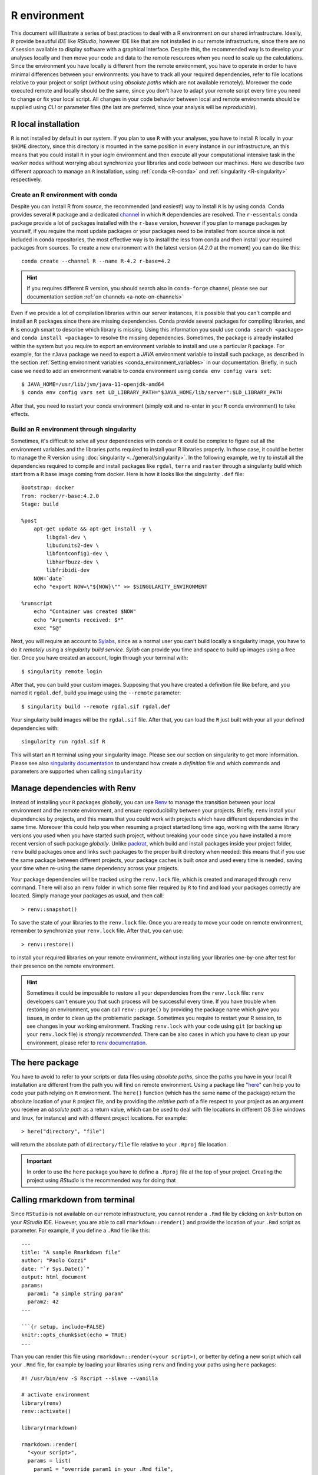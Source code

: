 
R environment
=============

This document will illustrate a series of best practices to deal with a
R environment on our shared infrastructure. Ideally, ``R`` provide beautiful
*IDE* like *RStudio*, however IDE like that are not installed in our remote
infrastructure, since there are no *X* session available to display software with
a graphical interface. Despite this, the recommended way is to develop
your analyses locally and then move your code and data to the remote resources
when you need to scale up
the calculations. Since the environment you have locally is different from the
remote environment, you have to operate in order to have minimal differences between
your environments: you have to track all your required dependencies, refer
to file locations relative to your project or script (without using *absolute paths*
which are not available remotely). Moreover the code executed remote and locally
should be the same, since you don't have to adapt your remote script
every time you need to change or fix your local script. All changes
in your code behavior between local and remote environments should be supplied
using *CLI* or parameter files (the last are preferred, since your analysis will be
*reproducible*).

R local installation
--------------------

``R`` is not installed by default in our system.
If you plan to use ``R`` with your analyses, you have to install ``R`` locally
in your ``$HOME`` directory, since this directory is mounted in the same position
in every instance in our infrastructure, an this means that you could install ``R``
in your *login* environment and then execute all your computational intensive
task in the *worker* nodes without worrying about synchronize your libraries and
code between our machines. Here we describe two different approach to manage an
``R`` installation, using :ref:`conda <R-conda>` and :ref:`singularity <R-singularity>`
respectively.

.. _R-conda:

Create an R environment with conda
~~~~~~~~~~~~~~~~~~~~~~~~~~~~~~~~~~

Despite you can install R from *source*, the recommended (and easiest!) way to
install ``R`` is by using conda. Conda provides several ``R`` package and a dedicated
`channel <https://anaconda.org/r/repo>`__ in which ``R`` dependencies are
resolved. The ``r-essentals`` conda package  provide a lot of packages installed
with the ``r-base`` version, however if you plan to manage packages by yourself,
if you require the most update packages or your packages need to be installed from
source since is not included in conda repositories, the most effective way is to
install the less from conda and then install your required packages from sources.
To create a new environment with the latest version (*4.2.0* at the moment) you can
do like this::

  conda create --channel R --name R-4.2 r-base=4.2

.. hint::

  If you requires different R version, you should search also in ``conda-forge``
  channel, please see our documentation section :ref:`on channels <a-note-on-channels>`

Even if we provide a lot of compilation libraries within our server instances, it
is possible that you can't compile and install an ``R`` packages since there are
missing dependencies. Conda provide several packages for compiling libraries, and
``R`` is enough smart to describe which library is missing. Using this information
you sould use ``conda search <package>`` and ``conda install <package>`` to resolve
the missing dependencies. Sometimes, the package is already installed within the system
but you require to export an environment variable to install and use a particular
``R`` package. For example, for the ``rJava`` package we need to export a *JAVA*
environment variable to install such package, as described in the section
:ref:`Setting environment variables <conda_environment_variables>` in our documentation.
Briefly, in such case we need to add an environment variable to conda environment
using ``conda env config vars set``::

  $ JAVA_HOME=/usr/lib/jvm/java-11-openjdk-amd64
  $ conda env config vars set LD_LIBRARY_PATH="$JAVA_HOME/lib/server":$LD_LIBRARY_PATH

After that, you need to restart your conda environment (simply exit and re-enter
in your ``R`` conda environment) to take effects.

.. _R-singularity:

Build an R environment through singularity
~~~~~~~~~~~~~~~~~~~~~~~~~~~~~~~~~~~~~~~~~~

Sometimes, it's difficult to solve all your dependencies with conda or it could
be complex to figure out all the environment variables and the libraries paths
required to install your R libraries properly. In those case, it could be better
to manage the R version using :doc:`singularity <../general/singularity>`.
In the following example, we try to install all the dependencies required to
compile and install packages like ``rgdal``, ``terra`` and ``raster`` through
a singularity build which start from a ``R`` base image coming from docker. Here
is how it looks like the singularity ``.def`` file::

  Bootstrap: docker
  From: rocker/r-base:4.2.0
  Stage: build

  %post
      apt-get update && apt-get install -y \
          libgdal-dev \
          libudunits2-dev \
          libfontconfig1-dev \
          libharfbuzz-dev \
          libfribidi-dev
      NOW=`date`
      echo "export NOW=\"${NOW}\"" >> $SINGULARITY_ENVIRONMENT

  %runscript
      echo "Container was created $NOW"
      echo "Arguments received: $*"
      exec "$@"

Next, you will require an account to `Sylabs <https://cloud.sylabs.io/>`__,
since as a normal user you can't build locally a singularity image, you have to
do it *remotely* using a *singularity build service*. *Sylab* can provide you
time and space to build up images using a free tier. Once you have created an
account, login through your terminal with::

  $ singularity remote login

After that, you can build your custom images. Supposing that you have created a
definition file like before, and you named it ``rgdal.def``, build you image using
the ``--remote`` parameter::

  $ singularity build --remote rgdal.sif rgdal.def

Your singularity build images will be the ``rgdal.sif`` file. After that, you can
load the ``R`` just built with your all your defined dependencies with::

  singularity run rgdal.sif R

This will start an ``R`` terminal using your singularity image. Please see our
section on singularity to get more information. Please see also
`singularity documentation <https://docs.sylabs.io/guides/3.7/user-guide/>`__
to understand how create a *definition* file and which commands and parameters
are supported when calling ``singularity``

Manage dependencies with Renv
-----------------------------

Instead of installing your ``R`` packages *globally*, you can use
`Renv <https://RStudio.github.io/renv/articles/renv.html>`__ to manage the
transition between your local environment and the remote environment, and ensure
reproducibility between your projects. Briefly, ``renv`` install your dependencies
by projects, and this means that you could work with projects which have different
dependencies in the same time. Moreover this could help you when resuming a project
started long time ago, working with the same library versions you used when you
have started such project, without breaking your code since you have installed
a more recent version of such package *globally*. Unlike
`packrat <https://RStudio.github.io/packrat/>`__, which build and install packages
inside your project folder, ``renv`` build packages once and links such packages
to the proper built directory when needed: this means that if you use the same
package between different projects, your package caches is built *once* and used
every time is needed, saving your time when re-using the same dependency across
your projects.

Your package dependencies will be tracked using the ``renv.lock`` file, which is created
and managed through ``renv`` command. There will also an ``renv`` folder
in which some filer required by ``R`` to find and load your packages correctly
are located. Simply manage your packages as usual, and then call::

  > renv::snapshot()

To save the state of your libraries to the ``renv.lock`` file. Once you are ready
to move your code on remote environment, remember to synchronize your ``renv.lock``
file. After that, you can use::

  > renv::restore()

to install your required libraries on your remote environment, without installing
your libraries one-by-one after test for their presence on the remote environment.

.. hint::

  Sometimes it could be impossible to restore all your dependencies from
  the ``renv.lock`` file: ``renv`` developers can't
  ensure you that such process will be successful every time. If you have trouble when
  restoring an environment, you can call ``renv::purge()`` by providing the package
  name which gave you issues, in order to clean up the problematic package. Sometimes
  you require to restart your R session, to see changes in your working environment.
  Tracking ``renv.lock`` with your code using ``git`` (or backing up your ``renv.lock``
  file) is   *strongly recommended*. There can be also cases in which you have
  to clean up your environment, please refer to
  `renv documentation <https://RStudio.github.io/renv/reference/index.html>`__.

The here package
----------------

You have to avoid to refer to your scripts or data files using *absolute paths*,
since the paths you have in your local R installation are different from the path
you will find on remote environment. Using a package like
"`here <https://here.r-lib.org/>`__" can help you to code your path relying on
``R`` environment. The ``here()`` function (which has the same name of the package)
return the absolute location of your ``R`` project file, and by providing the
*relative path* of a file respect to your project as an argument you receive an
*absolute path* as a return value, which can be used to deal with file locations
in different OS (like windows and linux, for instance) and with different project
locations. For example::

  > here("directory", "file")

will return the absolute path of ``directory/file`` file relative to your ``.Rproj``
file location.

.. important::

  In order to use the ``here`` package you have to define a ``.Rproj``
  file at the top of your project. Creating the project using *RStudio* is the
  recommended way for doing that

Calling rmarkdown from terminal
-------------------------------

Since ``RStudio`` is not available on our remote infrastructure, you cannot render
a ``.Rmd`` file by clicking on *knitr* button on your *RStudio* IDE. However, you
are able to call ``rmarkdown::render()`` and provide the location of your ``.Rmd``
script as parameter. For example, if you define a ``.Rmd`` file like this::

  ---
  title: "A sample Rmarkdown file"
  author: "Paolo Cozzi"
  date: "`r Sys.Date()`"
  output: html_document
  params:
    param1: "a simple string param"
    param2: 42
  ---

  ```{r setup, include=FALSE}
  knitr::opts_chunk$set(echo = TRUE)
  ...

Than you can render this file using ``rmarkdown::render(<your script>)``, or better
by defing a new script which call your ``.Rmd`` file, for example by loading your
libraries using ``renv`` and finding your paths using ``here`` packages::

  #! /usr/bin/env -S Rscript --slave --vanilla

  # activate environment
  library(renv)
  renv::activate()

  library(rmarkdown)

  rmarkdown::render(
    "<your script>",
    params = list(
      param1 = "override param1 in your .Rmd file",
      param2 = 101
    )
  )

In this example, we define some paramas in our ``.Rmd`` script, and them we override
them using the ``Rscript`` file. We could also make use of the ``optparse`` package
in order to accept parameters from CLI, and them provide them when rendering rmarkdown.
This bring us some advantages: we can define our ``.Rmd`` file to render some test
data by default in our local environment by calling *knitr* directly in our Rstudio
session. Then on our remote infrastructure we can provide the real data from *command
line* without modifying our script.

.. hint::

  If you are used to save cache with markdown, maybe you have to clean up your
  project in your ``Rscript``.

R best practices
----------------

At the end of this document, we can try to sum up some behaviors that should be
adopted when porting your local projects on a remote shared infrastructure without
``RStudio``:

- Manage your ``R`` projects using ``git`` is *strongly recommended*.
- Don't use *absolute* paths: use *relative* paths when possible, or manage
  your file locations using R packages like ``here``.
- When using ``rmarkdown``, customize your analysis using parameters.
- Create a very simple ``R`` script, in which you will render your ``.Rmd`` file.
- Never create a big script, instead split your code in steps and save a ``RDS``
  data file after each step completion.
- If you require the *RStudio* to manage your plots, copy your ``RDS`` data locally
  and then work in your preferred environment.
- Don't call a CPU intensive calculation without ensuring all your dependencies are
  installed correctly and without testing your analysis workflow with a small set
  of data, which can return results *immediately* or *very quickly*.
- Track your dependencies in a file, better if you manage them with ``renv``.
- If you use ``renv`` to manage dependencies between your environments, remember
  to save your environment every time you add/remove a dependencies and to
  synchronize your local environment with your remote environment.
